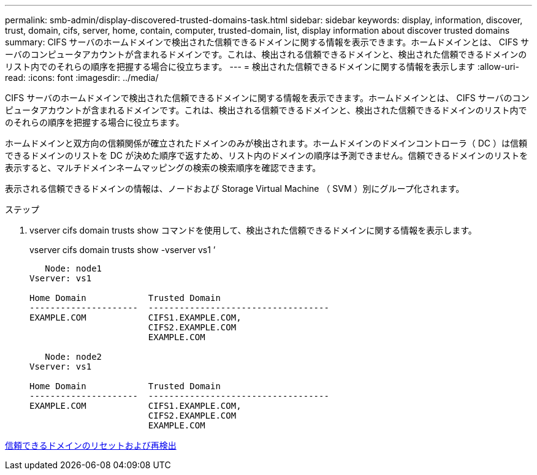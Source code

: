---
permalink: smb-admin/display-discovered-trusted-domains-task.html 
sidebar: sidebar 
keywords: display, information, discover, trust, domain, cifs, server, home, contain, computer, trusted-domain, list, display information about discover trusted domains 
summary: CIFS サーバのホームドメインで検出された信頼できるドメインに関する情報を表示できます。ホームドメインとは、 CIFS サーバのコンピュータアカウントが含まれるドメインです。これは、検出される信頼できるドメインと、検出された信頼できるドメインのリスト内でのそれらの順序を把握する場合に役立ちます。 
---
= 検出された信頼できるドメインに関する情報を表示します
:allow-uri-read: 
:icons: font
:imagesdir: ../media/


[role="lead"]
CIFS サーバのホームドメインで検出された信頼できるドメインに関する情報を表示できます。ホームドメインとは、 CIFS サーバのコンピュータアカウントが含まれるドメインです。これは、検出される信頼できるドメインと、検出された信頼できるドメインのリスト内でのそれらの順序を把握する場合に役立ちます。

ホームドメインと双方向の信頼関係が確立されたドメインのみが検出されます。ホームドメインのドメインコントローラ（ DC ）は信頼できるドメインのリストを DC が決めた順序で返すため、リスト内のドメインの順序は予測できません。信頼できるドメインのリストを表示すると、マルチドメインネームマッピングの検索の検索順序を確認できます。

表示される信頼できるドメインの情報は、ノードおよび Storage Virtual Machine （ SVM ）別にグループ化されます。

.ステップ
. vserver cifs domain trusts show コマンドを使用して、検出された信頼できるドメインに関する情報を表示します。
+
vserver cifs domain trusts show -vserver vs1 ’

+
[listing]
----
   Node: node1
Vserver: vs1

Home Domain            Trusted Domain
---------------------  -----------------------------------
EXAMPLE.COM            CIFS1.EXAMPLE.COM,
                       CIFS2.EXAMPLE.COM
                       EXAMPLE.COM

   Node: node2
Vserver: vs1

Home Domain            Trusted Domain
---------------------  -----------------------------------
EXAMPLE.COM            CIFS1.EXAMPLE.COM,
                       CIFS2.EXAMPLE.COM
                       EXAMPLE.COM
----


xref:reset-rediscover-trusted-domains-task.adoc[信頼できるドメインのリセットおよび再検出]
